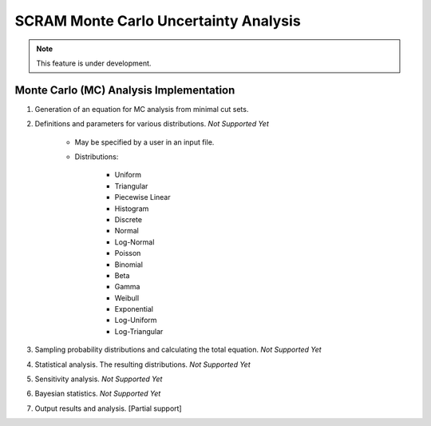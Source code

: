 ###########################################
SCRAM Monte Carlo Uncertainty Analysis
###########################################

.. note::
    This feature is under development.

Monte Carlo (MC) Analysis Implementation
========================================

#. Generation of an equation for MC analysis from minimal cut sets.

#. Definitions and parameters for various distributions. *Not Supported Yet*

    * May be specified by a user in an input file.
    * Distributions:

        - Uniform
        - Triangular
        - Piecewise Linear
        - Histogram
        - Discrete
        - Normal
        - Log-Normal
        - Poisson
        - Binomial
        - Beta
        - Gamma
        - Weibull
        - Exponential
        - Log-Uniform
        - Log-Triangular

#. Sampling probability distributions and calculating the total equation.
   *Not Supported Yet*

#. Statistical analysis. The resulting distributions. *Not Supported Yet*
#. Sensitivity analysis. *Not Supported Yet*
#. Bayesian statistics. *Not Supported Yet*
#. Output results and analysis. [Partial support]
